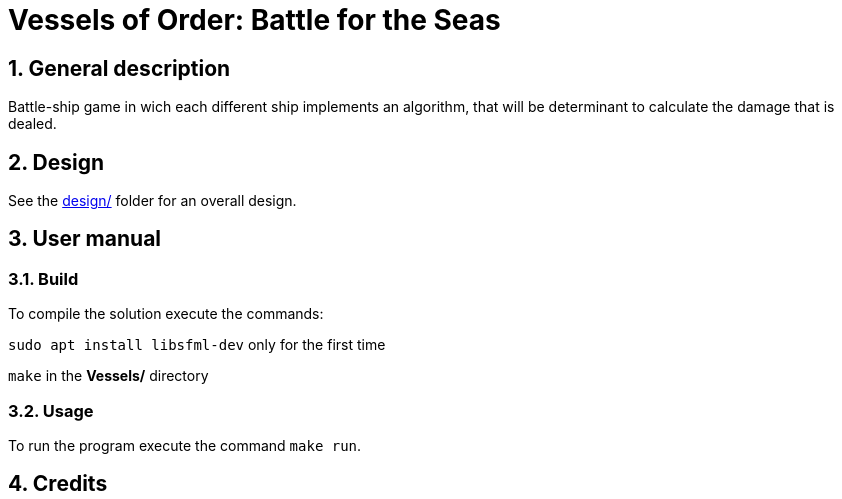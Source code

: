 = Vessels of Order: Battle for the Seas

:experimental:
:nofooter:
:source-highlighter: pygments
:sectnums:
:stem: latexmath
:toc:
:xrefstyle: short


[[problem_statement]]
== General description 

Battle-ship game in wich each different ship implements an algorithm, that will be determinant to calculate the damage that is dealed.

[[design]]
== Design

See the link:design/readme.adoc[design/] folder for an overall design.


[[user_manual]]
== User manual

[[build]]
=== Build

To compile the solution execute the commands:

`sudo apt install libsfml-dev` only for the first time

`make`  in the *Vessels/* directory

[[usage]]
=== Usage

To run the program execute the command `make run`.


[[credits]]
== Credits

